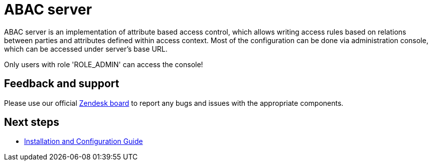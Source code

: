 = ABAC server

ABAC server is an implementation of attribute based access control,
which allows writing access rules based on relations between parties and attributes defined within access context.
Most of the configuration can be done via administration console, which can be accessed under server's base URL.

Only users with role 'ROLE_ADMIN' can access the console!

== Feedback and support

Please use our official link:https://better-care.zendesk.com/[Zendesk board^] to report any bugs and issues with the appropriate components.

== Next steps

* xref:installation_and_configuration_guide.adoc[Installation and Configuration Guide]
